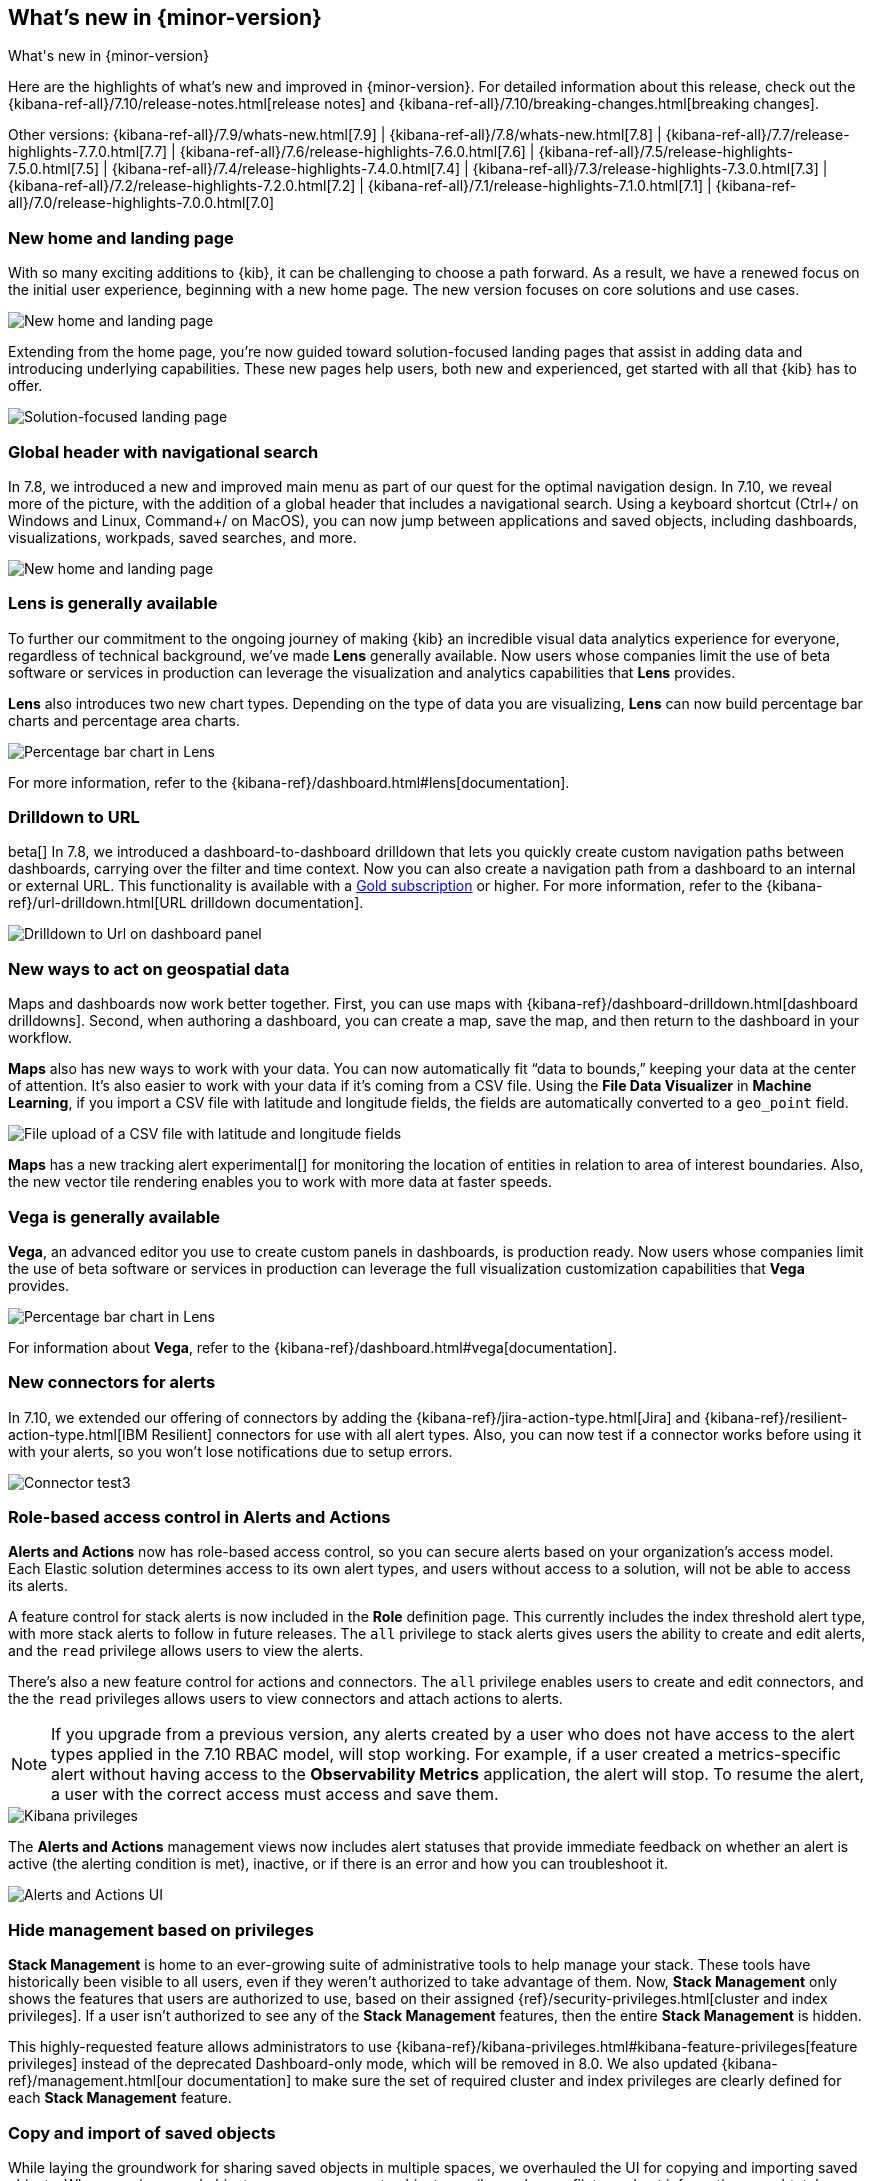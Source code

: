 [[whats-new]]
== What's new in {minor-version}

++++
<titleabbrev>What's new in {minor-version}</titleabbrev>
++++

Here are the highlights of what's new and improved in {minor-version}.
For detailed information about this release,
check out the {kibana-ref-all}/7.10/release-notes.html[release notes] and
{kibana-ref-all}/7.10/breaking-changes.html[breaking changes].

Other versions: {kibana-ref-all}/7.9/whats-new.html[7.9] | {kibana-ref-all}/7.8/whats-new.html[7.8] | {kibana-ref-all}/7.7/release-highlights-7.7.0.html[7.7] |
{kibana-ref-all}/7.6/release-highlights-7.6.0.html[7.6] | {kibana-ref-all}/7.5/release-highlights-7.5.0.html[7.5] |
{kibana-ref-all}/7.4/release-highlights-7.4.0.html[7.4] | {kibana-ref-all}/7.3/release-highlights-7.3.0.html[7.3] | {kibana-ref-all}/7.2/release-highlights-7.2.0.html[7.2]
| {kibana-ref-all}/7.1/release-highlights-7.1.0.html[7.1] | {kibana-ref-all}/7.0/release-highlights-7.0.0.html[7.0]


//NOTE: The notable-highlights tagged regions are re-used in the
//Installation and Upgrade Guide

// tag::notable-highlights[]

[float]
[[new-home-and-landing-page]]
=== New home and landing page

With so many exciting additions to {kib}, it can be challenging to choose a
path forward. As a result, we have a renewed focus on the initial user experience,
beginning with a new home page.
The new version focuses on core solutions and use cases.

[role="screenshot"]
image::user/images/new-home-page.png[New home and landing page]

Extending from the home page, you're now guided toward solution-focused
landing pages that assist in adding data and introducing underlying capabilities.
These new pages help users, both new and experienced, get started with all that {kib} has to offer.


[role="screenshot"]
image::user/images/landing-page.png[Solution-focused landing page]

[float]
[[stack-header-and-navigational-search]]
=== Global header with navigational search

In 7.8, we introduced a new and improved main menu as part of our
quest for the optimal navigation design.
In 7.10, we reveal more of the picture, with the
addition of a global header that includes a
navigational search.
Using a keyboard shortcut (Ctrl+/ on Windows and Linux, Command+/ on MacOS),
you can now jump between applications and saved objects,
including dashboards, visualizations, workpads, saved searches, and more.

[role="screenshot"]
image::user/images/navigational-search.png[New home and landing page]

[float]
[[lens-generally-available]]
=== Lens is generally available

To further our commitment to the ongoing journey of making {kib} an incredible
visual data analytics experience for everyone, regardless of technical background, we've made
*Lens* generally available. Now users whose companies limit the use of
beta software or services in production can leverage the visualization and analytics
capabilities that *Lens* provides.

*Lens* also introduces two new chart types.
Depending on the type of data you are visualizing, *Lens* can now build
percentage bar charts and percentage area charts.

[role="screenshot"]
image::user/images/lens-whats-new.png[Percentage bar chart in Lens]

For more information, refer to the {kibana-ref}/dashboard.html#lens[documentation].

[float]
[[drilldowns-to-urls]]
=== Drilldown to URL

beta[] In 7.8, we introduced a dashboard-to-dashboard drilldown that lets you quickly create
custom navigation paths between dashboards, carrying over the filter and
time context. Now you can also create a navigation path from a dashboard to an internal or external
URL.
This functionality is available with a https://www.elastic.co/subscriptions[Gold subscription] or higher.
For more information, refer to the {kibana-ref}/url-drilldown.html[URL drilldown documentation].

[role="screenshot"]
image::user/images/drilldown-to-url.png[Drilldown to Url on dashboard panel]

[float]
[[maps-enhancements]]
=== New ways to act on geospatial data

Maps and dashboards now work better together.
First, you can use maps with {kibana-ref}/dashboard-drilldown.html[dashboard drilldowns].
Second, when authoring a dashboard, you can create a map, save the map,
and then return to the dashboard in your workflow.

*Maps* also has new ways to work with your data.  You can now automatically
fit “data to bounds,” keeping your data at the center of attention.
It’s also easier to work with your data if it’s coming from a CSV file. Using the
*File Data Visualizer* in *Machine Learning*, if you import a CSV file with latitude and longitude fields,
the fields are automatically converted to a `geo_point` field.

[role="screenshot"]
image::user/images/maps-new.png[File upload of a CSV file with latitude and longitude fields]

**Maps** has a new tracking alert experimental[] for monitoring the location of
entities in relation to area of interest boundaries. Also, the new vector
tile rendering enables you to work with more data at faster speeds.

[float]
[[vega-generally-available]]
=== Vega is generally available

*Vega*, an advanced editor you use to create custom panels in dashboards, is production ready.
Now users whose companies limit the use of beta software or services in production can
leverage the full visualization customization capabilities that *Vega* provides.

[role="screenshot"]
image::user/images/vega-new.png[Percentage bar chart in Lens]

For information about *Vega*, refer to the {kibana-ref}/dashboard.html#vega[documentation].

[float]
[[alerts-new-connectors]]
=== New connectors for alerts

In 7.10, we extended our offering of connectors
by adding the {kibana-ref}/jira-action-type.html[Jira] and
{kibana-ref}/resilient-action-type.html[IBM Resilient] connectors for
use with all alert types. Also,
you can now test if a connector works before using
it with your alerts, so you won't lose notifications due to setup errors.

[role="screenshot"]
image::user/images/edit-connector.png[Connector test3]

[float]
[[alerts-rbac]]
=== Role-based access control in Alerts and Actions

**Alerts and Actions** now has role-based access control, so
you can secure alerts based on your organization’s access model. Each
Elastic solution determines access to its own alert types, and users
without access to a solution, will not be able to access its alerts.

A feature control for stack alerts is now included in the
*Role* definition page. This currently
includes the index threshold alert type, with more stack alerts to follow in future releases.
The `all` privilege to stack alerts gives users the
ability to create and edit alerts, and the
`read` privilege allows users to view the alerts.

There's also a new feature control for actions and connectors.
The `all` privilege enables users to
create and edit connectors, and the
the `read` privileges allows users to view connectors and attach actions to alerts.

NOTE: If you upgrade from a previous version,
any alerts created by a user who does not have access to the
alert types applied in the 7.10 RBAC model, will stop working.
For example, if a user created a metrics-specific alert
without having access to the **Observability Metrics** application, the alert will stop.
To resume the alert, a user with the correct access must access and save them.

[role="screenshot"]
image::user/images/kibana-privileges.png[Kibana privileges]

The *Alerts and Actions*  management views now includes alert statuses that provide
immediate feedback on whether an alert is active (the alerting condition is met),
inactive, or if there is an error and how you can troubleshoot it.

[role="screenshot"]
image::user/images/alerts-and-actions.png[Alerts and Actions UI]

[float]
[[hiding-management]]
=== Hide management based on privileges

*Stack Management* is home to an ever-growing suite of administrative
tools to help manage your stack. These tools have historically been visible to
all users, even if they weren’t authorized to take advantage of them. Now,
*Stack Management* only shows the features that users are authorized to use,
based on their assigned {ref}/security-privileges.html[cluster and index privileges].
If a user isn’t authorized
to see any of the *Stack Management* features, then the entire
*Stack Management* is hidden.

This highly-requested feature allows administrators to use {kibana-ref}/kibana-privileges.html#kibana-feature-privileges[feature privileges]
instead of the deprecated Dashboard-only mode,
which will be removed in 8.0. We also updated
{kibana-ref}/management.html[our documentation] to make
sure the set of required cluster and index privileges are clearly defined
for each *Stack Management* feature.

[float]
[[copy-and-import-objects]]
=== Copy and import of saved objects

While laying the groundwork for sharing saved objects in multiple spaces,
we overhauled the UI for copying and importing saved objects.
When copying saved objects, you can now create objects, easily resolve conflicts,
and get information on subtotals, object icons, and object titles.
After importing saved objects, you’ll see a summary of the objects created.

[role="screenshot"]
image::user/images/copy-import-objects.png[Copy to space UI]



[float]
=== Data frame analytics model management

Enhancing the functionality for data frame analytics supervised learning,
you can manage the trained models under **Machine Learning**. The new tab lists
basic information on each model, with more detailed information displayed on
row expansion, including the inference and job configuration and stats. It also
contains a list of which ingest pipelines make use of each model.
Additional controls allow you to search and delete models, and to view the training
data used to create each model.

[role="screenshot"]
image::user/images/data-frame-analytics.png[Data frame analytics]

[float]
=== Per-partition categorization in {anomaly-detect}

Categorization tokenizes a text field, clusters similar data together,
classifies it into categories, and then detects anomalous categories in the data.
Starting in 7.9, per-partition categorization enabled you to do categorization separately
for every value of a partition field. With 7.10, it's now possible to configure per-partition
categorization.

[float]
=== Improved {feat-imp} details for {dfanalytics}

When you examine the results from your {classification} or {regression} {ml} jobs,
you can use {feat-imp} to understand which fields had the biggest impact
on each prediction. In 7.10, you can see the average magnitude of the {feat-imp}
values for each field across all the training data. You can also examine the feature importance values for each individual
prediction in the format of JSON objects or decision plots.



[role="screenshot"]
image::user/images/feature-importance.png[Feature importance]


// end::notable-highlights[]
